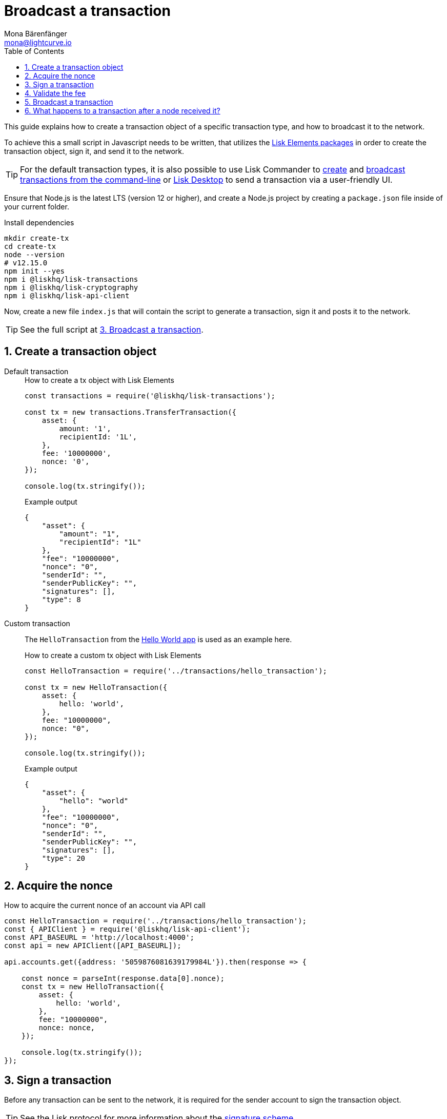 = Broadcast a transaction
Mona Bärenfänger <mona@lightcurve.io>
:description: How to create, sign and broadcast a transaction object, including fee validation is explained here.
:toc:
:sectnums:
:v_protocol: master
:url_lisk_wallet: https://lisk.io/wallet

:url_api: references/api-specification.adoc
:url_guides_hello: guides/index.adoc#hello_world_app
:url_elements_packages: references/lisk-elements/index.adoc
:url_commander_commands_tx_create: references/lisk-commander/commands.adoc#create-tx
:url_commander_commands_tx_broadcast: references/lisk-commander/commands.adoc#broadcast-tx

:url_protocol_signature_scheme: {v_protocol}@lisk-protocol::appendix.adoc#signature_scheme

This guide explains how to create a transaction object of a specific transaction type, and how to broadcast it to the network.

To achieve this a small script in Javascript needs to be written, that utilizes the xref:{url_elements_packages}[Lisk Elements packages] in order to create the transaction object, sign it, and send it to the network.

TIP: For the default transaction types, it is also possible to use Lisk Commander to xref:{url_commander_commands_tx_create}[create] and xref:{url_commander_commands_tx_broadcast}[broadcast transactions from the command-line] or {url_lisk_wallet}[Lisk Desktop^] to send a transaction via a user-friendly UI.

Ensure that Node.js is the latest LTS (version 12 or higher), and create a Node.js project by creating a `package.json` file inside of your current folder.

.Install dependencies
[source,bash]
----
mkdir create-tx
cd create-tx
node --version
# v12.15.0
npm init --yes
npm i @liskhq/lisk-transactions
npm i @liskhq/lisk-cryptography
npm i @liskhq/lisk-api-client
----

Now, create a new file `index.js` that will contain the script to generate a transaction, sign it and posts it to the network.

TIP: See the full script at <<post, 3. Broadcast a transaction>>.

[[create]]
== Create a transaction object

[tabs]
=====
Default transaction::
+
--
.How to create a tx object with Lisk Elements
[source,js]
----
const transactions = require('@liskhq/lisk-transactions');

const tx = new transactions.TransferTransaction({
    asset: {
        amount: '1',
        recipientId: '1L',
    },
    fee: '10000000',
    nonce: '0',
});

console.log(tx.stringify());
----

.Example output
[source,json]
----
{
    "asset": {
        "amount": "1",
        "recipientId": "1L"
    },
    "fee": "10000000",
    "nonce": "0",
    "senderId": "",
    "senderPublicKey": "",
    "signatures": [],
    "type": 8
}
----
--
Custom transaction::
+
--
The `HelloTransaction` from the xref:{url_guides_hello}[Hello World app] is used as an example here.

.How to create a custom tx object with Lisk Elements
[source,js]
----
const HelloTransaction = require('../transactions/hello_transaction');

const tx = new HelloTransaction({
    asset: {
        hello: 'world',
    },
    fee: "10000000",
    nonce: "0",
});

console.log(tx.stringify());
----

.Example output
[source,json]
----
{
    "asset": {
        "hello": "world"
    },
    "fee": "10000000",
    "nonce": "0",
    "senderId": "",
    "senderPublicKey": "",
    "signatures": [],
    "type": 20
}
----
--
=====

[[nonce]]
== Acquire the nonce

.How to acquire the current nonce of an account via API call
[source,js]
----
const HelloTransaction = require('../transactions/hello_transaction');
const { APIClient } = require('@liskhq/lisk-api-client');
const API_BASEURL = 'http://localhost:4000';
const api = new APIClient([API_BASEURL]);

api.accounts.get({address: '5059876081639179984L'}).then(response => {

    const nonce = parseInt(response.data[0].nonce);
    const tx = new HelloTransaction({
        asset: {
            hello: 'world',
        },
        fee: "10000000",
        nonce: nonce,
    });

    console.log(tx.stringify());
});

----

[[sign]]
== Sign a transaction

Before any transaction can be sent to the network, it is required for the sender account to sign the transaction object.

TIP: See the Lisk protocol for more information about the xref:{url_protocol_signature_scheme}[signature scheme].

[tabs]
=====
Default transaction::
+
--
.How to sign tx object with Lisk Elements
[source,js]
----
const transactions = require('@liskhq/lisk-transactions');
const {getNetworkIdentifier} = require('@liskhq/lisk-cryptography');

const networkIdentifier = getNetworkIdentifier(
    "19074b69c97e6f6b86969bb62d4f15b888898b499777bda56a3a2ee642a7f20a",
    "Lisk",
);

const tx = new transactions.TransferTransaction({
    asset: {
        amount: '1',
        recipientId: '1L',
    },
    fee: '10000000',
    nonce: '0',});

tx.sign(
    networkIdentifier,
    'peanut hundred pen hawk invite exclude brain chunk gadget wait wrong ready'
);

console.log(tx.stringify());
----

.Example output
[source,json]
----
{
    "asset": {
        "amount": "1",
        "recipientId": "1L"
    },
    "fee": "10000000",
    "id": "8778308710378369285",
    "nonce": "0",
    "senderId": "11237980039345381032L",
    "senderPublicKey": "5c554d43301786aec29a09b13b485176e81d1532347a351aeafe018c199fd7ca",
    "signatures": [
        "5afdf01938e63fbe7187633df4bd403ed9faf664c03b2f886fe6c90733d0c8e15a69b280714a6b05ab88701f80e2cfa2c616c33a0bbfc787f87513e774412f0c"
    ],
    "type": 8
}
----

--
Custom transaction::
+
--
The `HelloTransaction` from the xref:{url_guides_hello}[Hello World app] is used as an example here.

.How to sign a custom tx object with Lisk Elements
[source,js]
----
const HelloTransaction = require('../transactions/hello_transaction');
const {getNetworkIdentifier} = require('@liskhq/lisk-cryptography');

const networkIdentifier = getNetworkIdentifier(
    "19074b69c97e6f6b86969bb62d4f15b888898b499777bda56a3a2ee642a7f20a",
    "Lisk",
);

const tx = new HelloTransaction({
    asset: {
        hello: 'world',
    },
    fee: "10000000",
    nonce: "0",
});

tx.sign(
    networkIdentifier,
    'peanut hundred pen hawk invite exclude brain chunk gadget wait wrong ready'
);
console.log(tx.stringify());
----

.Example output
[source,json]
----
{
    "asset": {
        "hello": "world"
    },
    "fee": "10000000",
    "id": "9283551789433227429",
    "nonce": "0",
    "senderId": "16313739661670634666L",
    "senderPublicKey": "c094ebee7ec0c50ebee32918655e089f6e1a604b83bcaa760293c61e0f18ab6f",
    "signatures": [
        "ebb1c78e412b7cd83984e7633180ec1649bdb1e16db43759011b8567d78a47162d5209501a9462570dabeab6605412e7fc1f50db982b1f502c35f6a7daa69604"
    ],
    "type": 20
}
----
--
=====

[[fee]]
== Validate the fee

.How to validate the fee for a transaction before sending it to a node
[source,js]
----
const HelloTransaction = require('../hello_world/transactions/hello_transaction');
const { getNetworkIdentifier } = require("@liskhq/lisk-cryptography");
const networkIdentifier = getNetworkIdentifier(
    "19074b69c97e6f6b86969bb62d4f15b888898b499777bda56a3a2ee642a7f20a",
    "Lisk"
);

const tx = new HelloTransaction({
    asset: {
        hello: 'world',
    },
    fee: "10",
    nonce: "0",
});

tx.sign(
    networkIdentifier,
    "peanut hundred pen hawk invite exclude brain chunk gadget wait wrong ready"
);

// Validate that the fee for the transaction is equal to, or higher than the minimum fee.
if ( tx.minFee > tx.fee) {
    console.log("Please provide a higher fee. Minimum fee for the current transaction: " + tx.minFee);
    console.dir(tx);
} else {
    console.log(tx.stringify());
}
----

[[post]]
== Broadcast a transaction

[tabs]
=====
Default transaction::
+
--
.How to create, sign and post a transaction
[source,js]
----
const transactions = require('@liskhq/lisk-transactions');
const {getNetworkIdentifier} = require('@liskhq/lisk-cryptography');
const { APIClient } = require('@liskhq/lisk-api-client');

// Constants
const API_BASEURL = 'http://localhost:4000'; <1>
const networkIdentifier = getNetworkIdentifier(
    "19074b69c97e6f6b86969bb62d4f15b888898b499777bda56a3a2ee642a7f20a",
    "Lisk",
);

// Initialize
const api = new APIClient([API_BASEURL]);

const tx = new transactions.TransferTransaction({
    asset: {
        amount: '1',
        recipientId: '1L',
    },
    fee: '10000000',
    nonce: '103',});

tx.sign(
    networkIdentifier,
    'peanut hundred pen hawk invite exclude brain chunk gadget wait wrong ready'
);

api.transactions.broadcast(tx.toJSON()).then(res => {
    console.log("++++++++++++++++ API Response +++++++++++++++++");
    console.log(res.data);
    console.log("++++++++++++++++ Transaction Payload +++++++++++++++++");
    console.log(tx.stringify());
    console.log("++++++++++++++++ End Script +++++++++++++++++");
}).catch(err => {
    console.log(JSON.stringify(err.errors, null, 2));
});
----

<1> `http://localhost:4000` will post the transaction to a node that runs locally (this is indicated by the url `http://localhost`), and is connected to the Devnet (this is indicated by the port number `4000`).
Replace `http://localhost:4000` with the url of the node, where you wish to broadcast the transaction.

.Example output
[source,js]
----
//++++++++++++++++ API Response +++++++++++++++++
{ message: 'Transaction(s) accepted' }
//++++++++++++++++ Transaction Payload +++++++++++++++++
{
   "id":"17387110868403092024",
   "type":8,
   "senderPublicKey":"0fe9a3f1a21b5530f27f87a414b549e79a940bf24fdf2b2f05e7f22aeeecc86a",
   "senderId":"5059876081639179984L",
   "nonce":"105",
   "fee":"10000000",
   "signatures":[
      "ee65a1b47c536463fa7b46d366246ae5aad4e1ecf05344bba92fcd2d1dd028bab36d98aefe35be4831e048cef258b20e785853f8f3f612d25cd41491f247030b"
   ],
   "asset":{
      "amount":"1",
      "recipientId":"1L"
   }
}
//++++++++++++++++ End Script +++++++++++++++++
----
--
Custom Transaction::
+
--
The `HelloTransaction` from the xref:{url_guides_hello}[Hello World app] is used as an example here.

.How to create, sign and post a transaction
[source,js]
----
const HelloTransaction = require('./transactions/hello_transaction.js');
const { getNetworkIdentifier } = require('@liskhq/lisk-cryptography');
const { APIClient } = require('@liskhq/lisk-api-client');

// Constants
const API_BASEURL = 'http://localhost:4000';
const networkIdentifier = getNetworkIdentifier(
    "19074b69c97e6f6b86969bb62d4f15b888898b499777bda56a3a2ee642a7f20a",
    "Lisk",
);

// Initialize
const api = new APIClient([API_BASEURL]);

const tx = new HelloTransaction({
    asset: {
        hello: 'world',
    },
    fee: "10000000",
    nonce: "0",});

tx.sign(
    networkIdentifier,
    'peanut hundred pen hawk invite exclude brain chunk gadget wait wrong ready'
);

api.transactions.broadcast(tx.toJSON()).then(res => {
    console.log("++++++++++++++++ API Response +++++++++++++++++");
    console.log(res.data);
    console.log("++++++++++++++++ Transaction Payload +++++++++++++++++");
    console.log(tx.stringify());
    console.log("++++++++++++++++ End Script +++++++++++++++++");
}).catch(err => {
    console.log(JSON.stringify(err.errors, null, 2));
});
----

.Example output
[source,js]
----
//++++++++++++++++ API Response +++++++++++++++++
{ message: 'Transaction(s) accepted' }
//++++++++++++++++ Transaction Payload +++++++++++++++++
{
   "id":"14010199306117184554",
   "type":20,
   "senderPublicKey":"0fe9a3f1a21b5530f27f87a414b549e79a940bf24fdf2b2f05e7f22aeeecc86a",
   "senderId":"5059876081639179984L",
   "nonce":"104",
   "fee":"10000000",
   "signatures":[
      "56a17864d905fc96d2755f16d9c75088d23e88050e6958c21faf99c4cc3d09fb6889cee7551866f6568ae8fc730f4fd7175b17f143dda2ea842afe4ad051f004"
   ],
   "asset":{
      "hello":"world"
   }
}
//++++++++++++++++ End Script +++++++++++++++++
----
--
=====

== What happens to a transaction after a node received it?

The transaction will be **validated** by the node, and added to the transaction pool if it is valid.
To validate the transaction, it will execute the logic defined in the `validateAsset()` method.

The node will also **inform its peer nodes** about the new transaction, so in turn all of them will validate the transaction and add it to their transaction pool as well.
If the transaction is added to the transaction pool of a forging node, the transaction will be included in one of the next new blocks, if it is not included already by another forger.

**Once the transaction is included into a block, it becomes part of the blockchain.**

By including a transaction into a block, the node executes the logic defined in the `applyAsset()` method of the transaction.

**To ensure that the transaction is final, it is recommended to wait for at least 150 blocks.**

It is possible to verify the finality of a particular transaction via the xref:{url_api}[API]:

. GET `api/node/status` to receive the node status data.
It should contain a property `chainMaxHeightFinalized` which describes the highest block height of the network, that is already finalized.
. GET `api/transactions?id=<TRANSACTION_ID>` to receive the data of the transaction that you want to check for finality.
Replace `<TRANSACTION_ID>` with the ID of the transaction.
The data should contain a property `height`, which indicates the block height at the time, the transaction was included into the blockchain.
. All that is required now, is to compare the two values: The transaction is final, if `chainMaxHeightFinalized > height`.

NOTE: If a transaction is finalized, it becomes a permanent part of the blockchain, and cannot be removed anymore.
